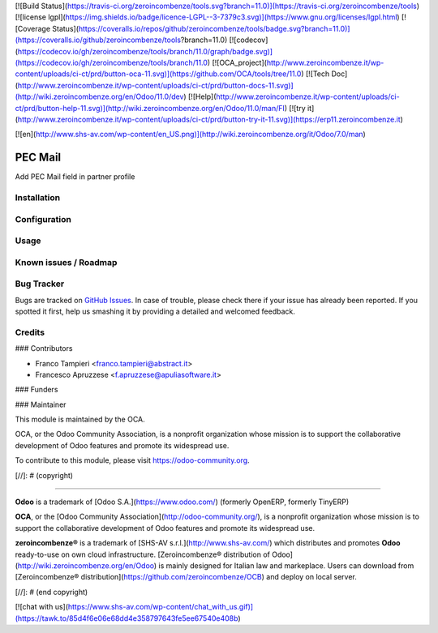 [![Build Status](https://travis-ci.org/zeroincombenze/tools.svg?branch=11.0)](https://travis-ci.org/zeroincombenze/tools)
[![license lgpl](https://img.shields.io/badge/licence-LGPL--3-7379c3.svg)](https://www.gnu.org/licenses/lgpl.html)
[![Coverage Status](https://coveralls.io/repos/github/zeroincombenze/tools/badge.svg?branch=11.0)](https://coveralls.io/github/zeroincombenze/tools?branch=11.0)
[![codecov](https://codecov.io/gh/zeroincombenze/tools/branch/11.0/graph/badge.svg)](https://codecov.io/gh/zeroincombenze/tools/branch/11.0)
[![OCA_project](http://www.zeroincombenze.it/wp-content/uploads/ci-ct/prd/button-oca-11.svg)](https://github.com/OCA/tools/tree/11.0)
[![Tech Doc](http://www.zeroincombenze.it/wp-content/uploads/ci-ct/prd/button-docs-11.svg)](http://wiki.zeroincombenze.org/en/Odoo/11.0/dev)
[![Help](http://www.zeroincombenze.it/wp-content/uploads/ci-ct/prd/button-help-11.svg)](http://wiki.zeroincombenze.org/en/Odoo/11.0/man/FI)
[![try it](http://www.zeroincombenze.it/wp-content/uploads/ci-ct/prd/button-try-it-11.svg)](https://erp11.zeroincombenze.it)


[![en](http://www.shs-av.com/wp-content/en_US.png)](http://wiki.zeroincombenze.org/it/Odoo/7.0/man)

.. image:: https://img.shields.io/badge/licence-AGPL--3-blue.svg
   :target: http://www.gnu.org/licenses/agpl-3.0-standalone.html
   :alt: License: AGPL-3

========
PEC Mail
========

Add PEC Mail field in partner profile


Installation
------------

Configuration
-------------

Usage
-----

Known issues / Roadmap
----------------------

Bug Tracker
-----------

Bugs are tracked on `GitHub Issues
<https://github.com/OCA/l10n-italy/issues>`_. In case of trouble, please
check there if your issue has already been reported. If you spotted it first,
help us smashing it by providing a detailed and welcomed feedback.

Credits
-------


### Contributors

* Franco Tampieri <franco.tampieri@abstract.it>
* Francesco Apruzzese <f.apruzzese@apuliasoftware.it>


### Funders

### Maintainer

.. image:: https://odoo-community.org/logo.png
   :alt: Odoo Community Association
   :target: https://odoo-community.org

This module is maintained by the OCA.

OCA, or the Odoo Community Association, is a nonprofit organization whose
mission is to support the collaborative development of Odoo features and
promote its widespread use.

To contribute to this module, please visit https://odoo-community.org.

[//]: # (copyright)

----

**Odoo** is a trademark of [Odoo S.A.](https://www.odoo.com/) (formerly OpenERP, formerly TinyERP)

**OCA**, or the [Odoo Community Association](http://odoo-community.org/), is a nonprofit organization whose
mission is to support the collaborative development of Odoo features and
promote its widespread use.

**zeroincombenze®** is a trademark of [SHS-AV s.r.l.](http://www.shs-av.com/)
which distributes and promotes **Odoo** ready-to-use on own cloud infrastructure.
[Zeroincombenze® distribution of Odoo](http://wiki.zeroincombenze.org/en/Odoo)
is mainly designed for Italian law and markeplace.
Users can download from [Zeroincombenze® distribution](https://github.com/zeroincombenze/OCB) and deploy on local server.

[//]: # (end copyright)



[![chat with us](https://www.shs-av.com/wp-content/chat_with_us.gif)](https://tawk.to/85d4f6e06e68dd4e358797643fe5ee67540e408b)

